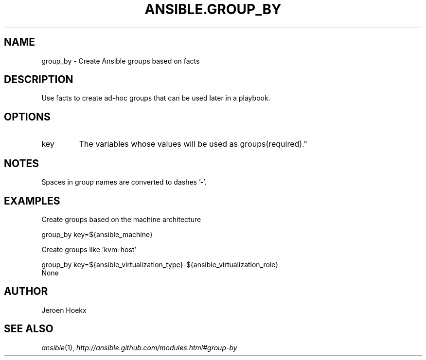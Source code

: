 .TH ANSIBLE.GROUP_BY 3 "2013-06-10" "1.2" "ANSIBLE MODULES"
." generated from library/inventory/group_by
.SH NAME
group_by \- Create Ansible groups based on facts
." ------ DESCRIPTION
.SH DESCRIPTION
.PP
Use facts to create ad-hoc groups that can be used later in a playbook. 
." ------ OPTIONS
."
."
.SH OPTIONS
   
.IP key
The variables whose values will be used as groups(required)."
."
." ------ NOTES
.SH NOTES
.PP
Spaces in group names are converted to dashes '-'. 
."
."
." ------ EXAMPLES
.SH EXAMPLES
.PP
Create groups based on the machine architecture

.nf
group_by key=${ansible_machine}
.fi
.PP
Create groups like 'kvm-host'

.nf
group_by key=${ansible_virtualization_type}-${ansible_virtualization_role}
.fi
." ------ PLAINEXAMPLES
.nf
None
.fi

." ------- AUTHOR
.SH AUTHOR
Jeroen Hoekx
.SH SEE ALSO
.IR ansible (1),
.I http://ansible.github.com/modules.html#group-by